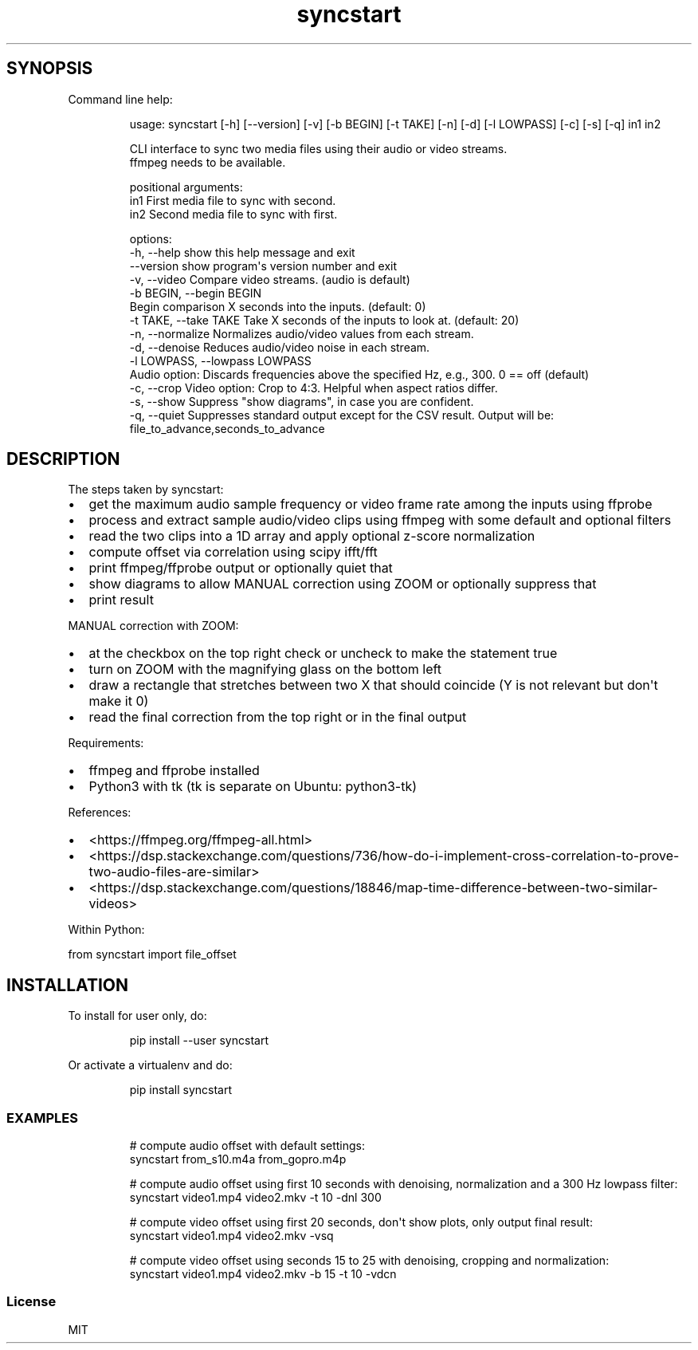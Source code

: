.\" Automatically generated by Pandoc 3.1.8
.\"
.TH "syncstart" "1" "" "Version 1.1.1" "syncstart"
.SH SYNOPSIS
Command line help:
.IP
.EX
usage: syncstart [-h] [--version] [-v] [-b BEGIN] [-t TAKE] [-n] [-d] [-l LOWPASS] [-c] [-s] [-q] in1 in2

CLI interface to sync two media files using their audio or video streams.
  ffmpeg needs to be available.


positional arguments:
  in1                   First media file to sync with second.
  in2                   Second media file to sync with first.

options:
  -h, --help            show this help message and exit
  --version             show program\[aq]s version number and exit
  -v, --video           Compare video streams. (audio is default)
  -b BEGIN, --begin BEGIN
                        Begin comparison X seconds into the inputs. (default: 0)
  -t TAKE, --take TAKE  Take X seconds of the inputs to look at. (default: 20)
  -n, --normalize       Normalizes audio/video values from each stream.
  -d, --denoise         Reduces audio/video noise in each stream.
  -l LOWPASS, --lowpass LOWPASS
                        Audio option: Discards frequencies above the specified Hz, e.g., 300. 0 == off (default)
  -c, --crop            Video option: Crop to 4:3. Helpful when aspect ratios differ.
  -s, --show            Suppress \[dq]show diagrams\[dq], in case you are confident.
  -q, --quiet           Suppresses standard output except for the CSV result. Output will be:
                        file_to_advance,seconds_to_advance
.EE
.SH DESCRIPTION
The steps taken by \f[CR]syncstart\f[R]:
.IP \[bu] 2
get the maximum audio sample frequency or video frame rate among the
inputs using ffprobe
.IP \[bu] 2
process and extract sample audio/video clips using ffmpeg with some
default and optional filters
.IP \[bu] 2
read the two clips into a 1D array and apply optional z-score
normalization
.IP \[bu] 2
compute offset via correlation using scipy ifft/fft
.IP \[bu] 2
print ffmpeg/ffprobe output or optionally quiet that
.IP \[bu] 2
show diagrams to allow MANUAL correction using ZOOM or optionally
suppress that
.IP \[bu] 2
print result
.PP
MANUAL correction with ZOOM:
.IP \[bu] 2
at the checkbox on the top right check or uncheck to make the statement
true
.IP \[bu] 2
turn on ZOOM with the magnifying glass on the bottom left
.IP \[bu] 2
draw a rectangle that stretches between two X that should coincide (Y is
not relevant but don\[aq]t make it 0)
.IP \[bu] 2
read the final correction from the top right or in the final output
.PP
Requirements:
.IP \[bu] 2
ffmpeg and ffprobe installed
.IP \[bu] 2
Python3 with tk (tk is separate on Ubuntu: python3-tk)
.PP
References:
.IP \[bu] 2
<https://ffmpeg.org/ffmpeg-all.html>
.IP \[bu] 2
<https://dsp.stackexchange.com/questions/736/how-do-i-implement-cross-correlation-to-prove-two-audio-files-are-similar>
.IP \[bu] 2
<https://dsp.stackexchange.com/questions/18846/map-time-difference-between-two-similar-videos>
.PP
Within Python:
.PP
from syncstart import file_offset
.SH INSTALLATION
To install for user only, do:
.IP
.EX
pip install --user syncstart
.EE
.PP
Or activate a virtualenv and do:
.IP
.EX
pip install syncstart
.EE
.SS EXAMPLES
.IP
.EX
# compute audio offset with default settings:
syncstart from_s10.m4a from_gopro.m4p

# compute audio offset using first 10 seconds with denoising, normalization and a 300 Hz lowpass filter:
syncstart video1.mp4 video2.mkv -t 10 -dnl 300

# compute video offset using first 20 seconds, don\[aq]t show plots, only output final result:
syncstart video1.mp4 video2.mkv -vsq

# compute video offset using seconds 15 to 25 with denoising, cropping and normalization:
syncstart video1.mp4 video2.mkv -b 15 -t 10 -vdcn
.EE
.SS License
MIT
